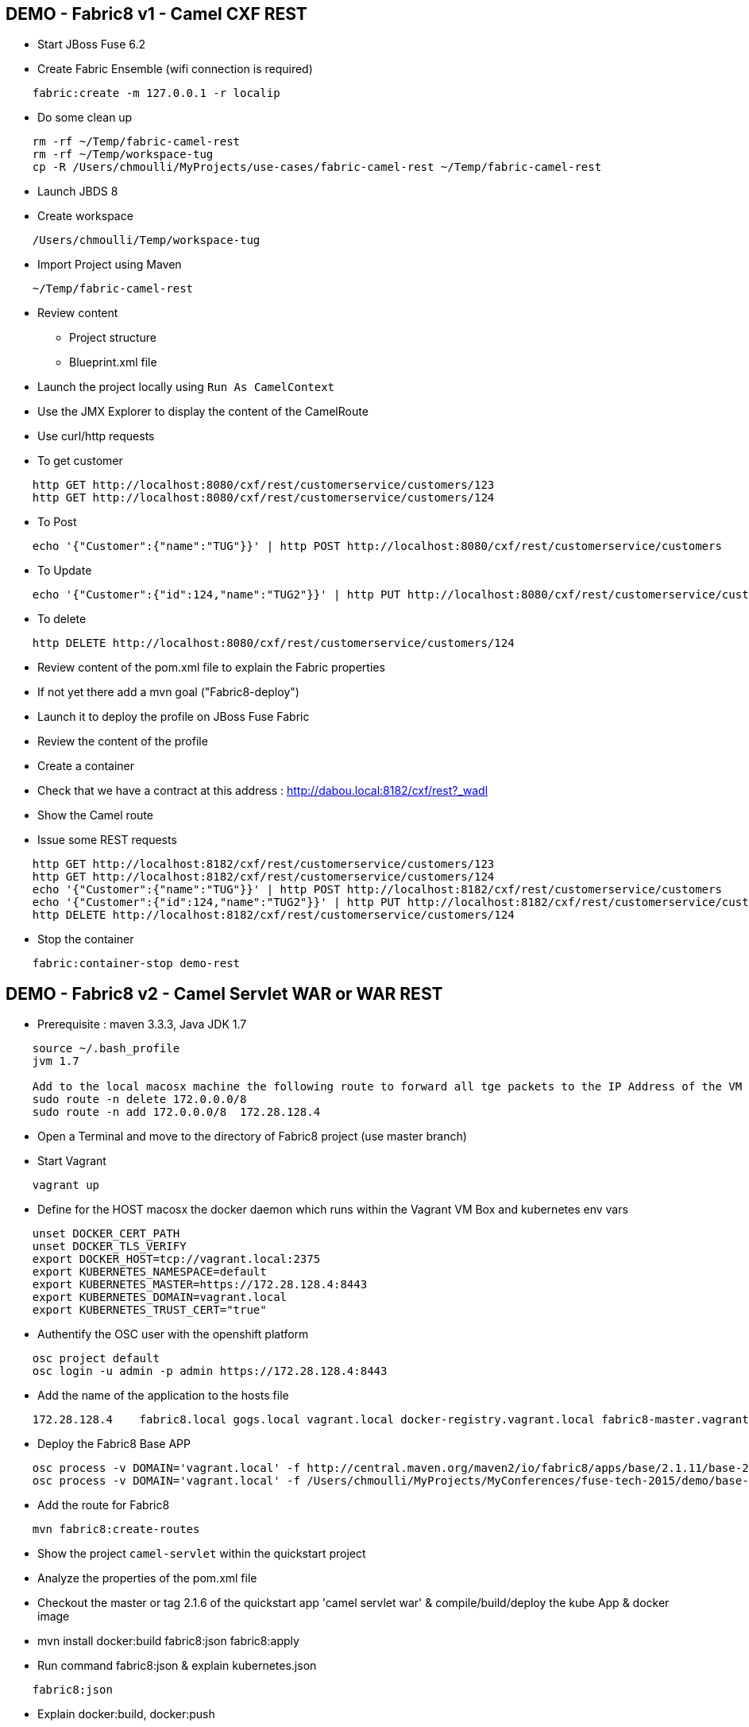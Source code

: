 == DEMO - Fabric8 v1 - Camel CXF REST 

* Start JBoss Fuse 6.2
* Create Fabric Ensemble (wifi connection is required)

```
    fabric:create -m 127.0.0.1 -r localip
```

* Do some clean up
```
    rm -rf ~/Temp/fabric-camel-rest
    rm -rf ~/Temp/workspace-tug
    cp -R /Users/chmoulli/MyProjects/use-cases/fabric-camel-rest ~/Temp/fabric-camel-rest
```

* Launch JBDS 8
* Create workspace

```
    /Users/chmoulli/Temp/workspace-tug
```

* Import Project using Maven

```
    ~/Temp/fabric-camel-rest
``` 

* Review content

  - Project structure
  - Blueprint.xml file

* Launch the project locally using `Run As CamelContext`

* Use the JMX Explorer to display the content of the CamelRoute

* Use curl/http requests

* To get customer
```
    http GET http://localhost:8080/cxf/rest/customerservice/customers/123
    http GET http://localhost:8080/cxf/rest/customerservice/customers/124
```
* To Post
```
    echo '{"Customer":{"name":"TUG"}}' | http POST http://localhost:8080/cxf/rest/customerservice/customers
```
* To Update
```
    echo '{"Customer":{"id":124,"name":"TUG2"}}' | http PUT http://localhost:8080/cxf/rest/customerservice/customers
```
* To delete
```
    http DELETE http://localhost:8080/cxf/rest/customerservice/customers/124
```
* Review content of the pom.xml file to explain the Fabric properties

* If not yet there add a mvn goal ("Fabric8-deploy")

* Launch it to deploy the profile on JBoss Fuse Fabric

* Review the content of the profile

* Create a container

* Check that we have a contract at this address : http://dabou.local:8182/cxf/rest?_wadl

* Show the Camel route

* Issue some REST requests

```
    http GET http://localhost:8182/cxf/rest/customerservice/customers/123
    http GET http://localhost:8182/cxf/rest/customerservice/customers/124
    echo '{"Customer":{"name":"TUG"}}' | http POST http://localhost:8182/cxf/rest/customerservice/customers
    echo '{"Customer":{"id":124,"name":"TUG2"}}' | http PUT http://localhost:8182/cxf/rest/customerservice/customers
    http DELETE http://localhost:8182/cxf/rest/customerservice/customers/124
```

* Stop the container
```
    fabric:container-stop demo-rest
```

== DEMO - Fabric8 v2 - Camel Servlet WAR or WAR REST

* Prerequisite : maven 3.3.3, Java JDK 1.7
```
    source ~/.bash_profile
    jvm 1.7

    Add to the local macosx machine the following route to forward all tge packets to the IP Address of the VM running into the VirtualBox
    sudo route -n delete 172.0.0.0/8
    sudo route -n add 172.0.0.0/8  172.28.128.4
```
* Open a Terminal and move to the directory of Fabric8 project (use master branch)
* Start Vagrant
```
    vagrant up
```
* Define for the HOST macosx the docker daemon which runs within the Vagrant VM Box and kubernetes env vars
```
    unset DOCKER_CERT_PATH
    unset DOCKER_TLS_VERIFY
    export DOCKER_HOST=tcp://vagrant.local:2375
    export KUBERNETES_NAMESPACE=default
    export KUBERNETES_MASTER=https://172.28.128.4:8443
    export KUBERNETES_DOMAIN=vagrant.local
    export KUBERNETES_TRUST_CERT="true"
```
* Authentify the OSC user with the openshift platform
```
    osc project default
    osc login -u admin -p admin https://172.28.128.4:8443  
```
* Add the name of the application to the hosts file 
```
    172.28.128.4    fabric8.local gogs.local vagrant.local docker-registry.vagrant.local fabric8-master.vagrant.local fabric8.vagrant.local gogs.vagrant.local gogs.fabric8.vagrant.local gogs-http.vagrant.local jenkins.vagrant.local kibana.vagrant.local nexus.vagrant.local router.vagrant.local gerrit-ssh.vagrant.local gerrit-http.vagrant.local gerrit.vagrant.local sonarqube.vagrant.local letschat.vagrant.local orion.vagrant.local taiga.vagrant.local quickstart-camelservlet.vagrant.local quickstart-rest.vagrant.local
```
* Deploy the Fabric8 Base APP
```
    osc process -v DOMAIN='vagrant.local' -f http://central.maven.org/maven2/io/fabric8/apps/base/2.1.11/base-2.1.11-kubernetes.json | osc create -f - 
    osc process -v DOMAIN='vagrant.local' -f /Users/chmoulli/MyProjects/MyConferences/fuse-tech-2015/demo/base-2.1.11-kubernetes.json | osc create -f - 
```
* Add the route for Fabric8
```
    mvn fabric8:create-routes  
```
* Show the project `camel-servlet` within the quickstart project
* Analyze the properties of the pom.xml file

* Checkout the master or tag 2.1.6 of the quickstart app 'camel servlet war' & compile/build/deploy the kube App & docker image

*  mvn install docker:build fabric8:json fabric8:apply 

* Run command fabric8:json & explain kubernetes.json 
```
    fabric8:json
```
* Explain docker:build, docker:push

* Create the image --> mvn docker:build    

* Deploy the Camel Servlet WAR example
```
    mvn fabric8:apply
```
*  The application Camel Web Servlet is accessible : http://quickstart-camelservlet.vagrant.local/

== To replay

* Delete pods, services & replica

```
    osc get pods -l provider=fabric8
    osc get rc -l provider=fabric8
    osc get svc -l provider=fabric8
    osc get oauthclients | grep fabric8
    
    osc delete rc -l provider=fabric8
    osc delete pods -l provider=fabric8
    osc delete svc -l provider=fabric8
    osc delete oauthclients fabric8
```

* Delete PODS using Fabric8 plugin

```
    mvn install docker:build fabric8:delete-pods
```

For more see http://fabric8.io/guide/mavenFabric8DeletePods.html
